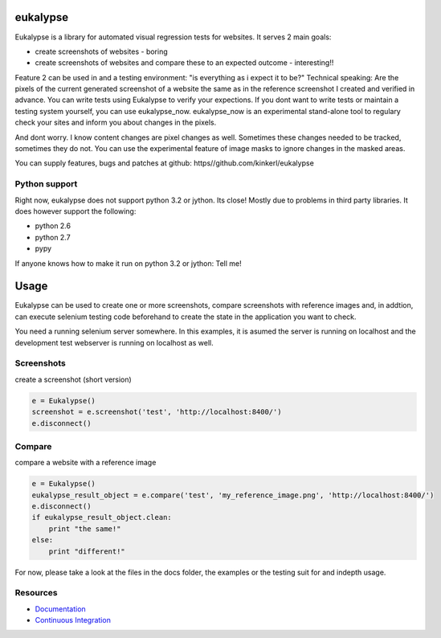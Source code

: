 eukalypse
=============

.. image:: https://secure.travis-ci.org/kinkerl/eukalypse.png
    :alt: Travis CI Build Status

Eukalypse is a library for automated visual regression tests for websites. It serves 2 main goals:

* create screenshots of websites - boring
* create screenshots of websites and compare these to an expected outcome - interesting!! 

Feature 2 can be used in and a testing environment: "is everything as i expect it to be?"
Technical speaking: Are the pixels of the current generated screenshot of a website the same as in the reference screenshot I created and verified in advance.
You can write tests using Eukalypse to verify your expections.
If you dont want to write tests or maintain a testing system yourself, you can use eukalypse_now. 
eukalypse_now is an experimental stand-alone tool to regulary check your sites and inform you about changes in the pixels.

And dont worry. I know content changes are pixel changes as well. Sometimes these changes needed to be tracked, sometimes they do not.
You can use the experimental feature of image masks to ignore changes in the masked areas.

You can supply features, bugs and patches at github: https//github.com/kinkerl/eukalypse


Python support
--------------

Right now, eukalypse does not support python 3.2 or jython. Its close! Mostly due to problems in third party libraries. It does however support the following:

* python 2.6
* python 2.7
* pypy

If anyone knows how to make it run on python 3.2 or jython: Tell me!


Usage
=====

Eukalypse can be used to create one or more screenshots, compare screenshots with reference images and, in addtion, can execute selenium testing code beforehand to create the state in the application you want to check.

You need a running selenium server somewhere. In this examples, it is asumed the server is running on localhost and the development test webserver is running on localhost as well. 

Screenshots
-------------

create a screenshot (short version)

.. code-block:: python

   e = Eukalypse()
   screenshot = e.screenshot('test', 'http://localhost:8400/')
   e.disconnect()

Compare 
-----------

compare a website with a reference image

.. code-block:: python

   e = Eukalypse()
   eukalypse_result_object = e.compare('test', 'my_reference_image.png', 'http://localhost:8400/')
   e.disconnect()
   if eukalypse_result_object.clean:
       print "the same!"
   else:
       print "different!"

For now, please take a look at the files in the docs folder, the examples or the testing suit for and indepth usage. 

Resources
---------

* `Documentation <http://eukalypse.readthedocs.org/>`_
* `Continuous Integration <https://travis-ci.org/kinkerl/eukalypse>`_
